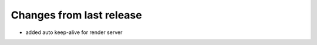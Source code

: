 ++++++++++++++++++++++++++
Changes from last release
++++++++++++++++++++++++++

* added auto keep-alive for render server